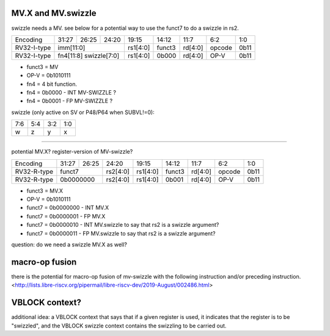 MV.X and MV.swizzle
===================

swizzle needs a MV.  see below for a potential way to use the funct7 to do a swizzle in rs2.

+---------------+-------------+-------+----------+----------+--------+----------+--------+--------+
| Encoding      | 31:27       | 26:25 | 24:20    | 19:15    | 14:12  | 11:7     | 6:2    | 1:0    |
+---------------+-------------+-------+----------+----------+--------+----------+--------+--------+
| RV32-I-type   + imm[11:0]                      + rs1[4:0] + funct3 | rd[4:0]  + opcode + 0b11   |
+---------------+-------------+-------+----------+----------+--------+----------+--------+--------+
| RV32-I-type   + fn4[11:8] swizzle[7:0]         + rs1[4:0] + 0b000  | rd[4:0]  + OP-V   + 0b11   |
+---------------+-------------+-------+----------+----------+--------+----------+--------+--------+

* funct3 = MV
* OP-V = 0b1010111
* fn4 = 4 bit function.
* fn4 = 0b0000 - INT MV-SWIZZLE ?
* fn4 = 0b0001 - FP MV-SWIZZLE ?

swizzle (only active on SV or P48/P64 when SUBVL!=0):

+-----+-----+-----+-----+
| 7:6 | 5:4 | 3:2 | 1:0 |
+-----+-----+-----+-----+
|   w |   z |   y |   x |
+-----+-----+-----+-----+

----

potential MV.X?  register-version of MV-swizzle?

+-------------+-------+-------+----------+----------+--------+----------+--------+--------+
| Encoding    | 31:27 | 26:25 | 24:20    | 19:15    | 14:12  | 11:7     | 6:2    | 1:0    |
+-------------+-------+-------+----------+----------+--------+----------+--------+--------+
| RV32-R-type + funct7        + rs2[4:0] + rs1[4:0] + funct3 | rd[4:0]  + opcode + 0b11   |
+-------------+-------+-------+----------+----------+--------+----------+--------+--------+
| RV32-R-type + 0b0000000     + rs2[4:0] + rs1[4:0] + 0b001  | rd[4:0]  + OP-V   + 0b11   |
+-------------+-------+-------+----------+----------+--------+----------+--------+--------+

* funct3 = MV.X
* OP-V = 0b1010111
* funct7 = 0b0000000 - INT MV.X
* funct7 = 0b0000001 - FP MV.X
* funct7 = 0b0000010 - INT MV.swizzle to say that rs2 is a swizzle argument?
* funct7 = 0b0000011 - FP MV.swizzle to say that rs2 is a swizzle argument?

question: do we need a swizzle MV.X as well?

macro-op fusion
===============

there is the potential for macro-op fusion of mv-swizzle with the following instruction and/or preceding instruction.
<http://lists.libre-riscv.org/pipermail/libre-riscv-dev/2019-August/002486.html>

VBLOCK context?
===============

additional idea: a VBLOCK context that says that if a given register is used, it indicates that the
register is to be "swizzled", and the VBLOCK swizzle context contains the swizzling to be carried out.
